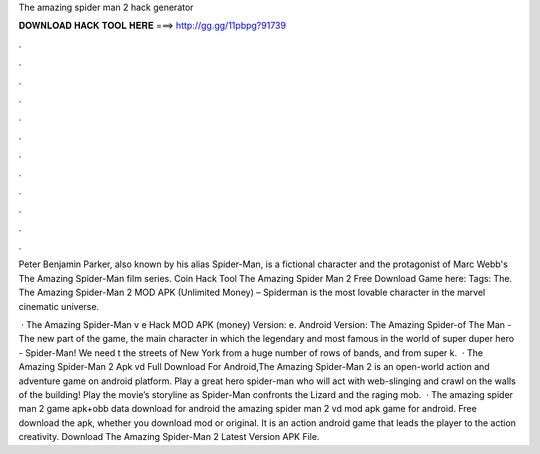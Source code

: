The amazing spider man 2 hack generator



𝐃𝐎𝐖𝐍𝐋𝐎𝐀𝐃 𝐇𝐀𝐂𝐊 𝐓𝐎𝐎𝐋 𝐇𝐄𝐑𝐄 ===> http://gg.gg/11pbpg?91739



.



.



.



.



.



.



.



.



.



.



.



.

Peter Benjamin Parker, also known by his alias Spider-Man, is a fictional character and the protagonist of Marc Webb's The Amazing Spider-Man film series. Coin Hack Tool The Amazing Spider Man 2 Free Download Game here:  Tags: The. The Amazing Spider-Man 2 MOD APK (Unlimited Money) – Spiderman is the most lovable character in the marvel cinematic universe.

 · The Amazing Spider-Man v e Hack MOD APK (money) Version: e. Android Version: The Amazing Spider-of The Man - The new part of the game, the main character in which the legendary and most famous in the world of super duper hero - Spider-Man! We need t the streets of New York from a huge number of rows of bands, and from super k.  · The Amazing Spider-Man 2 Apk vd Full Download For Android,The Amazing Spider-Man 2 is an open-world action and adventure game on android platform. Play a great hero spider-man who will act with web-slinging and crawl on the walls of the building! Play the movie’s storyline as Spider-Man confronts the Lizard and the raging mob.  · The amazing spider man 2 game apk+obb data download for android the amazing spider man 2 vd mod apk game for android. Free download the apk, whether you download mod or original. It is an action android game that leads the player to the action creativity. Download The Amazing Spider-Man 2 Latest Version APK File.
